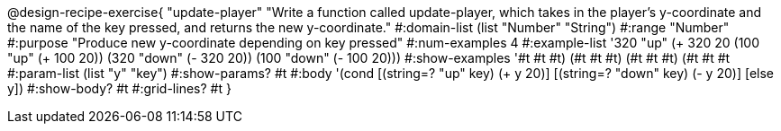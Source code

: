 @design-recipe-exercise{ "update-player" "Write a function called update-player, which takes in the player’s y-coordinate and the name of the key pressed, and returns the new y-coordinate." 
  #:domain-list (list "Number" "String") 
  #:range "Number" 
  #:purpose "Produce new y-coordinate depending on key pressed" 
  #:num-examples 4 
  #:example-list '((320 "up" (+ 320 20)) 
                   (100 "up" (+ 100 20)) 
                   (320 "down" (- 320 20))
                   (100 "down" (- 100 20))) 
  #:show-examples '((#t #t #t) (#t #t #t) (#t #t #t) (#t #t #t))
  #:param-list (list "y" "key") 
  #:show-params? #t 
  #:body '(cond [(string=? "up" key) (+ y 20)] [(string=? "down" key) (- y 20)] [else y]) 
  #:show-body? #t 
  #:grid-lines? #t }
